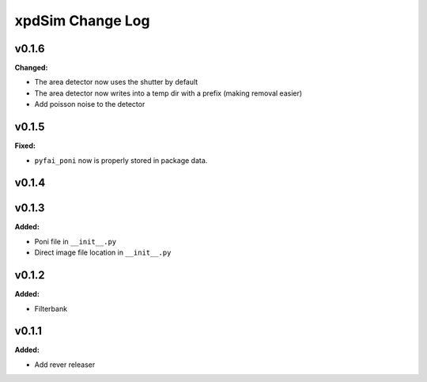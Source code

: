 =================
xpdSim Change Log
=================

.. current developments

v0.1.6
====================

**Changed:**

* The area detector now uses the shutter by default
* The area detector now writes into a temp dir with a prefix (making removal 
  easier)
* Add poisson noise to the detector



v0.1.5
====================

**Fixed:**

* ``pyfai_poni`` now is properly stored in package data.




v0.1.4
====================



v0.1.3
====================

**Added:**

* Poni file in ``__init__.py``

* Direct image file location in ``__init__.py``




v0.1.2
====================

**Added:**

* Filterbank




v0.1.1
====================

**Added:**

* Add rever releaser




